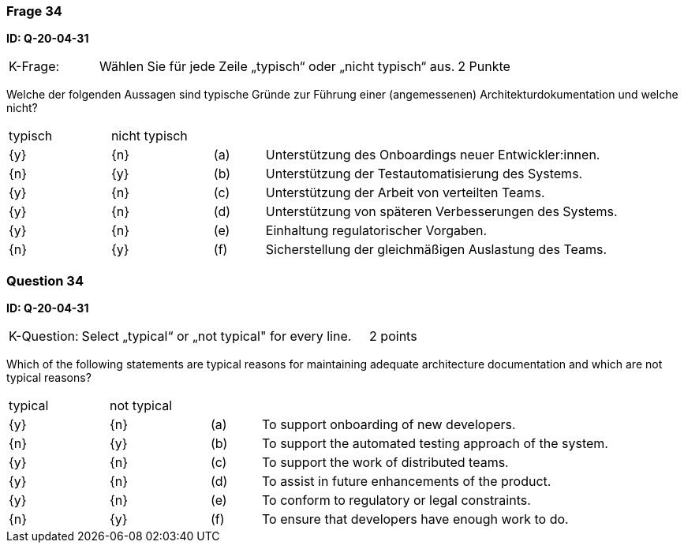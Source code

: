 // tag::DE[]
=== Frage 34
**ID: Q-20-04-31**

[cols="2,8,2", frame=ends, grid=rows]
|===
|K-Frage: 
|Wählen Sie für jede Zeile „typisch“ oder „nicht typisch“ aus.
| 2 Punkte
|===

Welche der folgenden Aussagen sind typische Gründe zur Führung einer (angemessenen) Architekturdokumentation und welche nicht?


[cols="2a,2a,1, 7", frame=none, grid=none]
|===

| typisch
| nicht typisch
|
|


| {y}
| {n}
| (a)
| Unterstützung des Onboardings neuer Entwickler:innen.

| {n}
| {y}
| (b)
| Unterstützung der Testautomatisierung des Systems.

| {y}
| {n}
| (c)
| Unterstützung der Arbeit von verteilten Teams.

| {y}
| {n}
| (d)
| Unterstützung von späteren Verbesserungen des Systems.

| {y}
| {n}
| (e)
| Einhaltung regulatorischer Vorgaben.

| {n}
| {y}
| (f)
| Sicherstellung der gleichmäßigen Auslastung des Teams.
|===

// end::DE[]

// tag::EN[]
=== Question 34
**ID: Q-20-04-31**

[cols="2,8,2", frame=ends, grid=rows]
|===
|K-Question: 
|Select „typical“ or „not typical" for every line.
| 2 points
|===

Which of the following statements are typical reasons for maintaining adequate architecture documentation and which are not typical reasons?


[cols="2a,2a,1, 7", frame=none, grid=none]
|===

| typical
| not typical
|
|

| {y} 
| {n}
| (a)
| To support onboarding of new developers.

| {n}
| {y}
| (b)
| To support the automated testing approach of the system.

| {y}
| {n}
| (c)
| To support the work of distributed teams.

| {y}
| {n}
| (d)
| To assist in future enhancements of the product.

| {y}
| {n}
| (e)
| To conform to regulatory or legal constraints.

| {n}
| {y}
| (f)
| To ensure that developers have enough work to do.
|===

// end::EN[]

// tag::EXPLANATION[]
// end::EXPLANATION[]

